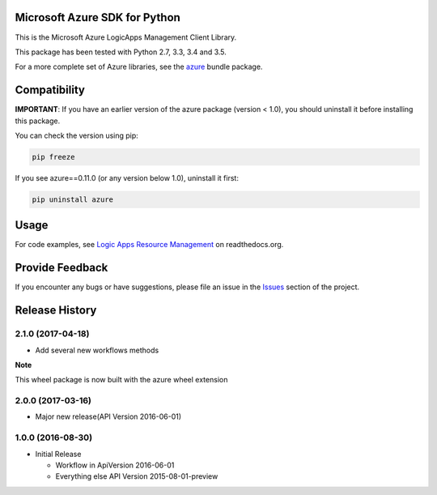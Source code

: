 Microsoft Azure SDK for Python
==============================

This is the Microsoft Azure LogicApps Management Client Library.

This package has been tested with Python 2.7, 3.3, 3.4 and 3.5.

For a more complete set of Azure libraries, see the `azure <https://pypi.python.org/pypi/azure>`__ bundle package.


Compatibility
=============

**IMPORTANT**: If you have an earlier version of the azure package
(version < 1.0), you should uninstall it before installing this package.

You can check the version using pip:

.. code:: shell

    pip freeze

If you see azure==0.11.0 (or any version below 1.0), uninstall it first:

.. code:: shell

    pip uninstall azure


Usage
=====

For code examples, see `Logic Apps Resource Management 
<https://azure-sdk-for-python.readthedocs.org/en/latest/resourcemanagementapps.html>`__
on readthedocs.org.


Provide Feedback
================

If you encounter any bugs or have suggestions, please file an issue in the
`Issues <https://github.com/Azure/azure-sdk-for-python/issues>`__
section of the project.


.. :changelog:

Release History
===============

2.1.0 (2017-04-18)
++++++++++++++++++

* Add several new workflows methods

**Note**

This wheel package is now built with the azure wheel extension

2.0.0 (2017-03-16)
++++++++++++++++++

* Major new release(API Version 2016-06-01)

1.0.0 (2016-08-30)
++++++++++++++++++

* Initial Release

  * Workflow in ApiVersion 2016-06-01
  * Everything else API Version 2015-08-01-preview


